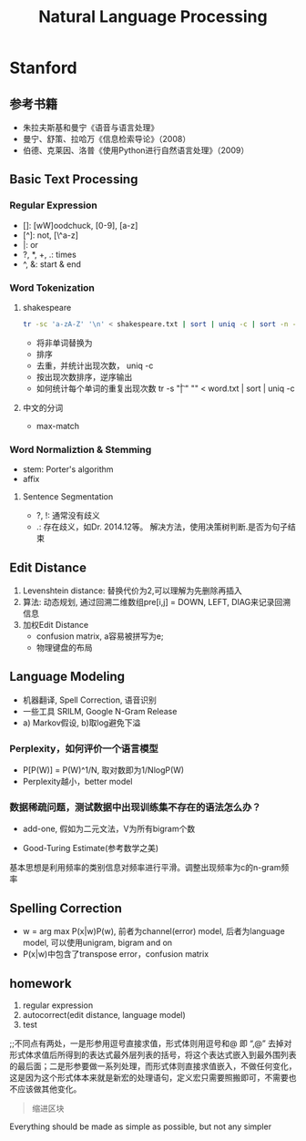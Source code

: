 #+TITLE: Natural Language Processing
#+HTML_HEAD: <link rel="stylesheet" type="text/css" href="/css/worg.css" />
#+STARTUP: indent
#+OPTIONS: ^:{}

* Stanford
** 参考书籍
+ 朱拉夫斯基和曼宁《语音与语言处理》
+ 曼宁、舒策、拉哈万《信息检索导论》（2008）
+ 伯德、克莱因、洛普《使用Python进行自然语言处理》（2009）

** Basic Text Processing
*** Regular Expression
+ []: [wW]oodchuck, [0-9], [a-z]
+ [^]: not, [\^a-z]
+ |: or
+ ?, *, +, .: times 
+ ^, &: start & end
*** Word Tokenization
**** shakespeare
#+begin_src sh
tr -sc 'a-zA-Z' '\n' < shakespeare.txt | sort | uniq -c | sort -n -r | less
#+end_src
 + 将非单词替换为\n
 + 排序
 + 去重，并统计出现次数， uniq -c
 + 按出现次数排序，逆序输出
 + 如何统计每个单词的重复出现次数 tr -s "\t| " "\n" < word.txt | sort | uniq -c
**** 中文的分词
 + max-match

*** Word Normaliztion & Stemming
+ stem: Porter's algorithm
+ affix

**** Sentence Segmentation
+ ?, !: 通常没有歧义
+ .: 存在歧义，如Dr. 2014.12等。 解决方法，使用决策树判断.是否为句子结束

** Edit Distance
1. Levenshtein distance: 替换代价为2,可以理解为先删除再插入
2. 算法: 动态规划, 通过回溯二维数组pre[i,j] = DOWN, LEFT, DIAG来记录回溯信息
3. 加权Edit Distance 
 + confusion matrix, a容易被拼写为e;
 + 物理键盘的布局
#+ATTR_HTML: :width 80%  
[[/img/nlp/confusion_matrix.png]]
#+ATTR_HTML: :width 80% 
[[/img/nlp/weighted_edit.png]]

** Language Modeling
+ 机器翻译, Spell Correction, 语音识别
+ 一些工具 SRILM, Google N-Gram Release
+ a) Markov假设, b)取log避免下溢
*** Perplexity，如何评价一个语言模型
+ P[P(W)] = P(W)^1/N, 取对数即为1/NlogP(W)
+ Perplexity越小，better model
*** 数据稀疏问题，测试数据中出现训练集不存在的语法怎么办？
+ add-one, 假如为二元文法，V为所有bigram个数
#+ATTR_HTML: :width 40%
[[/img/nlp/add_one.png]]
+ Good-Turing Estimate(参考数学之美)
基本思想是利用频率的类别信息对频率进行平滑。调整出现频率为c的n-gram频率
** Spelling Correction
+ w = arg max P(x|w)P(w), 前者为channel(error) model, 后者为language model, 可以使用unigram, bigram and on
+ P(x|w)中包含了transpose error，confusion matrix

** homework
1. regular expression
2. autocorrect(edit distance, language model)
3. test
#+BEGIN_VERSE
;;不同点有两处，一是形参用逗号直接求值，形式体则用逗号和@ 即 “,@” 去掉对形式体求值后所得到的表达式最外层列表的括号，将这个表达式嵌入到最外围列表的最后面；二是形参要做一系列处理，而形式体则直接求值嵌入，不做任何变化，这是因为这个形式体本来就是新宏的处理语句，定义宏只需要照搬即可，不需要也不应该做其他变化。
#+END_VERSE
#+BEGIN_QUOTE
缩进区块
#+END_QUOTE
#+BEGIN_CENTER
Everything should be made as simple as possible, but not any simpler
#+END_CENTER

